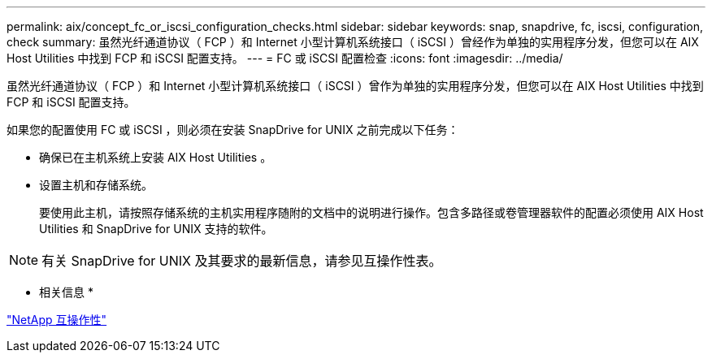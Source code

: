 ---
permalink: aix/concept_fc_or_iscsi_configuration_checks.html 
sidebar: sidebar 
keywords: snap, snapdrive, fc, iscsi, configuration, check 
summary: 虽然光纤通道协议（ FCP ）和 Internet 小型计算机系统接口（ iSCSI ）曾经作为单独的实用程序分发，但您可以在 AIX Host Utilities 中找到 FCP 和 iSCSI 配置支持。 
---
= FC 或 iSCSI 配置检查
:icons: font
:imagesdir: ../media/


[role="lead"]
虽然光纤通道协议（ FCP ）和 Internet 小型计算机系统接口（ iSCSI ）曾作为单独的实用程序分发，但您可以在 AIX Host Utilities 中找到 FCP 和 iSCSI 配置支持。

如果您的配置使用 FC 或 iSCSI ，则必须在安装 SnapDrive for UNIX 之前完成以下任务：

* 确保已在主机系统上安装 AIX Host Utilities 。
* 设置主机和存储系统。
+
要使用此主机，请按照存储系统的主机实用程序随附的文档中的说明进行操作。包含多路径或卷管理器软件的配置必须使用 AIX Host Utilities 和 SnapDrive for UNIX 支持的软件。




NOTE: 有关 SnapDrive for UNIX 及其要求的最新信息，请参见互操作性表。

* 相关信息 *

https://mysupport.netapp.com/NOW/products/interoperability["NetApp 互操作性"]
